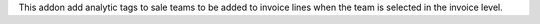 This addon add analytic tags to sale teams to be added to invoice lines when
the team is selected in the invoice level.
